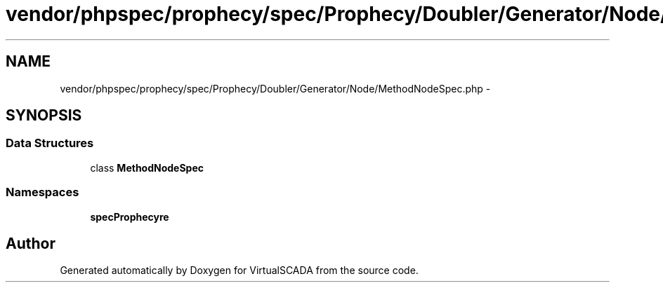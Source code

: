 .TH "vendor/phpspec/prophecy/spec/Prophecy/Doubler/Generator/Node/MethodNodeSpec.php" 3 "Tue Apr 14 2015" "Version 1.0" "VirtualSCADA" \" -*- nroff -*-
.ad l
.nh
.SH NAME
vendor/phpspec/prophecy/spec/Prophecy/Doubler/Generator/Node/MethodNodeSpec.php \- 
.SH SYNOPSIS
.br
.PP
.SS "Data Structures"

.in +1c
.ti -1c
.RI "class \fBMethodNodeSpec\fP"
.br
.in -1c
.SS "Namespaces"

.in +1c
.ti -1c
.RI " \fBspec\\Prophecy\\Doubler\\Generator\\Node\fP"
.br
.in -1c
.SH "Author"
.PP 
Generated automatically by Doxygen for VirtualSCADA from the source code\&.
